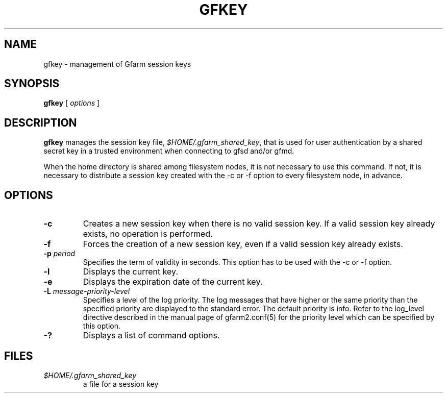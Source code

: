 .\" This manpage has been automatically generated by docbook2man 
.\" from a DocBook document.  This tool can be found at:
.\" <http://shell.ipoline.com/~elmert/comp/docbook2X/> 
.\" Please send any bug reports, improvements, comments, patches, 
.\" etc. to Steve Cheng <steve@ggi-project.org>.
.TH "GFKEY" "1" "25 February 2010" "Gfarm" ""

.SH NAME
gfkey \- management of Gfarm session keys
.SH SYNOPSIS

\fBgfkey\fR [ \fB\fIoptions\fB\fR ]

.SH "DESCRIPTION"
.PP
\fBgfkey\fR manages the session key file,
\fI$HOME/.gfarm_shared_key\fR,
that is used for user authentication by a shared secret key
in a trusted environment when
connecting to gfsd and/or gfmd.
.PP
When the home directory is shared among filesystem nodes, it is not
necessary to use this command.  If not, it is necessary to distribute
a session key  created with
the -c or -f option to every filesystem node, in advance.
.SH "OPTIONS"
.TP
\fB-c\fR
Creates a new session key when there is no valid session key.  If
a valid session key already exists, no operation is performed.
.TP
\fB-f\fR
Forces the creation of a new session key, even if a valid session
key already exists.
.TP
\fB-p \fIperiod\fB\fR
Specifies the term of validity in seconds.  This option has to be
used with the -c or -f option.
.TP
\fB-l\fR
Displays the current key.
.TP
\fB-e\fR
Displays the expiration date of the current key.
.TP
\fB-L \fImessage-priority-level\fB\fR
Specifies a level of the log priority.  The log messages that
have higher or the same priority than the specified priority are
displayed to the standard error.  The default priority is info.  Refer
to the log_level directive described in the manual page
of gfarm2.conf(5) for the priority level which can be specified by
this option.
.TP
\fB-?\fR
Displays a list of command options.
.SH "FILES"
.TP
\fB\fI$HOME/.gfarm_shared_key\fB\fR
a file for a session key
